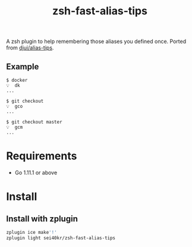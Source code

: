 #+TITLE: zsh-fast-alias-tips

A zsh plugin to help remembering those aliases you defined once.
Ported from [[https://github.com/djui/alias-tips][djui/alias-tips]].

** Example
   #+BEGIN_SRC
     $ docker
     💡  dk
     ...

     $ git checkout
     💡  gco
     ...

     $ git checkout master
     💡  gcm
     ...
   #+END_SRC

* Requirements
  - Go 1.11.1 or above

* Install

** Install with zplugin
   #+BEGIN_SRC sh
     zplugin ice make'!'
     zplugin light sei40kr/zsh-fast-alias-tips
   #+END_SRC
